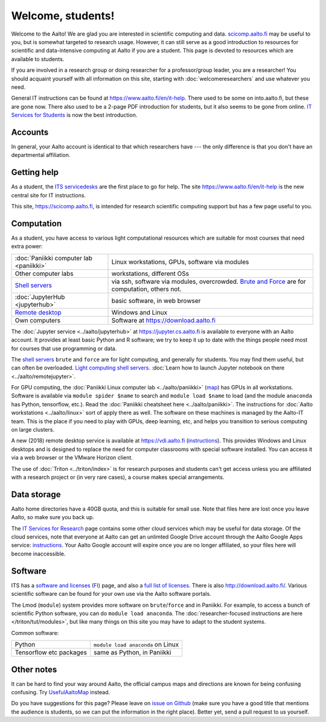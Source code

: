 ==================
Welcome, students!
==================

.. seealso::

   Primary information is at Aalto's `IT Services for Students
   <https://www.aalto.fi/en/services/it-services-for-students>`_ page,
   which focuses on basic services.  This focuses on students in
   computing and data intensive programs.

Welcome to the Aalto!  We are glad you are interested in scientific
computing and data.  `scicomp.aalto.fi <https://scicomp.aalto.fi>`_
may be useful to you, but is
somewhat targeted to research usage.  However, it can still
serve as a good introduction to resources for scientific and
data-intensive computing at Aalto if you are a student.  This page is
devoted to resources which are available to students.

If you are involved in a research group or doing researcher for a
professor/group leader, you are a researcher!  You should acquaint
yourself with all information on this site, starting with
:doc:`welcomeresearchers` and use whatever you need.

General IT instructions can be found at https://www.aalto.fi/en/it-help.  There
used to be some on into.aalto.fi, but these are gone now.  There also used
to be a 2-page PDF introduction for students, but it also seems to be
gone from online.  `IT Services for Students
<https://www.aalto.fi/en/services/it-services-for-students>`_ is
now the best introduction.



Accounts
========

In general, your Aalto account is identical to that which researchers
have --- the only difference is that you don't have an departmental
affiliation.



Getting help
============

As a student, the `ITS servicedesks <https://it.aalto.fi/contact>`__
are the first place to go for help.  The site https://www.aalto.fi/en/it-help is
the new central site for IT instructions.

This site, https://scicomp.aalto.fi, is intended for research
scientific computing support but has a few page useful to you.


Computation
===========

As a student, you have access to various light computational
resources which are suitable for most courses that need extra power:

.. csv-table::
   :delim: |

   :doc:`Paniikki computer lab <paniikki>` | Linux workstations, GPUs, software via modules
   Other computer labs | workstations, different OSs
   `Shell servers <https://www.aalto.fi/en/services/linux-shell-servers-at-aalto>`_ | via ssh, software via modules, overcrowded.  `Brute and Force <https://www.aalto.fi/en/services/servers-for-light-duty-calculation>`_ are for computation, others not.
   :doc:`JupyterHub <jupyterhub>` | basic software, in web browser
   `Remote desktop <https://vdi.aalto.fi>`_ | Windows and Linux
   Own computers | Software at https://download.aalto.fi

The :doc:`Jupyter service <../aalto/jupyterhub>` at
https://jupyter.cs.aalto.fi is available to everyone with an Aalto
account.  It provides at least basic Python and R software; we try to
keep it up to date with the things people need most for courses that
use programming or data.

The `shell servers
<https://www.aalto.fi/en/services/linux-shell-servers-at-aalto>`_
``brute`` and ``force`` are for light computing, and generally for
students.  You may find them useful, but can often be
overloaded. `Light computing shell servers
<https://www.aalto.fi/en/services/servers-for-light-duty-calculation>`_. :doc:`Learn
how to launch Jupyter notebook on there <../aalto/remotejupyter>`.

For GPU computing, the :doc:`Paniikki Linux computer lab
<../aalto/paniikki>` (`map
<https://usefulaaltomap.fi/#!/select/paniikki>`_) has GPUs in all
workstations.  Software is available via ``module spider $name`` to
search and ``module load $name`` to load (and the module ``anaconda``
has Python, tensorflow, etc.).  Read the :doc:`Paniikki cheatsheet
here <../aalto/paniikki>`.  The instructions for :doc:`Aalto
workstations <../aalto/linux>` sort of apply there as well.  The
software on these machines is managed by the Aalto-IT team.  This is
the place if you need to play with GPUs, deep learning, etc, and helps
you transition to serious computing on large clusters.

A new (2018) remote desktop service is available at
https://vdi.aalto.fi (`instructions <https://www.aalto.fi/en/services/vdiaaltofi-how-to-use-aalto-virtual-desktop-infrastructure>`_).
This provides Windows and Linux desktops and is
designed to replace the need for computer classrooms with special
software installed.  You can access it via a web browser or the VMware
Horizon client.

The use of :doc:`Triton <../triton/index>` is for research purposes
and students can't get access unless you are affiliated with a
research project or (in very rare cases), a course makes special
arrangements.



Data storage
============

Aalto home directories have a 40GB quota, and this is suitable for
small use.  Note that files here are lost once you leave Aalto, so
make sure you back up.

The `IT Services for Research <itsr_>`_ page contains some other cloud
services which may be useful for data storage.  Of the cloud services,
note that everyone at Aalto can get an unlimted Google Drive account
through the Aalto Google Apps service: `instructions
<https://www.aalto.fi/en/services/google-drive-registration-and-closing-of-an-account>`__.
Your Aalto Google account will expire once you are no longer
affiliated, so your files here will become inaccessible.

.. _itsr: https://www.aalto.fi/en/services/it-services-for-research



Software
========

ITS has a `software and licenses <its_sw_>`_ (`FI <its_sw_fi_>`_)
page, and also a `full list of licenses <its_sw_list_>`_.  There is
also http://download.aalto.fi/.  Various scientific software can be
found for your own use via the Aalto software portals.


.. _its_sw: https://www.aalto.fi/en/services/softwares-for-staff-and-students-homeuse
.. _its_sw_fi: https://www.aalto.fi/fi/palvelut/ohjelmistot-henkilokunnan-ja-opiskelijoiden-kotikoneisiin
.. _its_sw_list: https://inside.aalto.fi/display/ITServices/University+software+licenses

The Lmod (``module``) system provides more software on
``brute``/``force`` and in Paniikki.  For example, to access a bunch
of scientific Python software, you can do ``module load anaconda``.
The :doc:`researcher-focused instructions are here
</triton/tut/modules>`, but like many things on this site you may have
to adapt to the student systems.

Common software:

.. csv-table::
   :delim: |

   Python | ``module load anaconda`` on Linux
   Tensorflow etc packages | same as Python, in Paniikki



Other notes
===========
It can be hard to find your way around Aalto, the official campus maps
and directions are known for being confusing confusing.  Try
`UsefulAaltoMap <https://usefulaaltomap.fi>`_ instead.

Do you have suggestions for this page?  Please leave on `issue on
Github <scicomp_github_issues_>`_ (make sure you have a good title
that mentions the audience is students, so we can put the information
in the right place).  Better yet, send a pull request to us yourself.

.. _scicomp_github_issues: https://github.com/AaltoSciComp/scicomp-docs/issues
